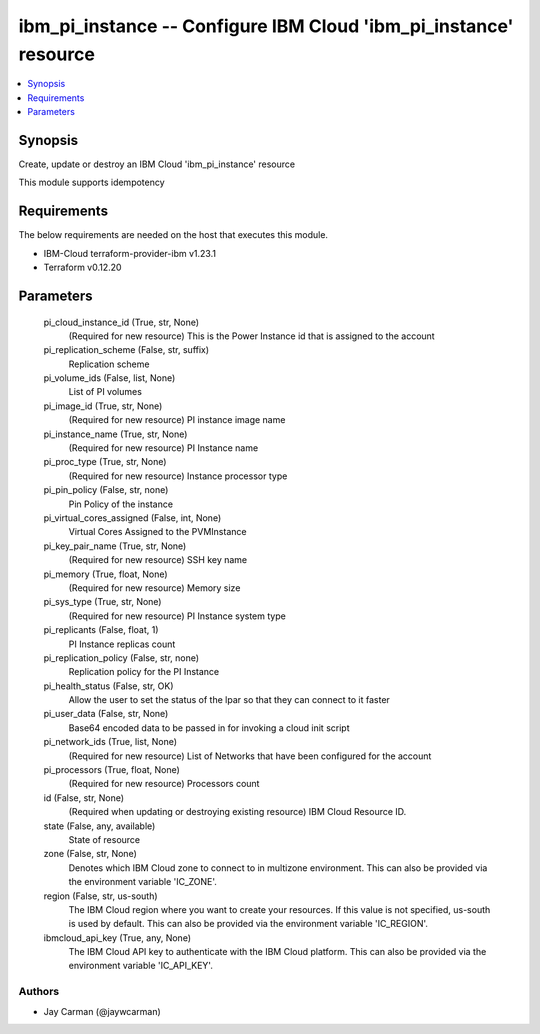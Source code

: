 
ibm_pi_instance -- Configure IBM Cloud 'ibm_pi_instance' resource
=================================================================

.. contents::
   :local:
   :depth: 1


Synopsis
--------

Create, update or destroy an IBM Cloud 'ibm_pi_instance' resource

This module supports idempotency



Requirements
------------
The below requirements are needed on the host that executes this module.

- IBM-Cloud terraform-provider-ibm v1.23.1
- Terraform v0.12.20



Parameters
----------

  pi_cloud_instance_id (True, str, None)
    (Required for new resource) This is the Power Instance id that is assigned to the account


  pi_replication_scheme (False, str, suffix)
    Replication scheme


  pi_volume_ids (False, list, None)
    List of PI volumes


  pi_image_id (True, str, None)
    (Required for new resource) PI instance image name


  pi_instance_name (True, str, None)
    (Required for new resource) PI Instance name


  pi_proc_type (True, str, None)
    (Required for new resource) Instance processor type


  pi_pin_policy (False, str, none)
    Pin Policy of the instance


  pi_virtual_cores_assigned (False, int, None)
    Virtual Cores Assigned to the PVMInstance


  pi_key_pair_name (True, str, None)
    (Required for new resource) SSH key name


  pi_memory (True, float, None)
    (Required for new resource) Memory size


  pi_sys_type (True, str, None)
    (Required for new resource) PI Instance system type


  pi_replicants (False, float, 1)
    PI Instance replicas count


  pi_replication_policy (False, str, none)
    Replication policy for the PI Instance


  pi_health_status (False, str, OK)
    Allow the user to set the status of the lpar so that they can connect to it faster


  pi_user_data (False, str, None)
    Base64 encoded data to be passed in for invoking a cloud init script


  pi_network_ids (True, list, None)
    (Required for new resource) List of Networks that have been configured for the account


  pi_processors (True, float, None)
    (Required for new resource) Processors count


  id (False, str, None)
    (Required when updating or destroying existing resource) IBM Cloud Resource ID.


  state (False, any, available)
    State of resource


  zone (False, str, None)
    Denotes which IBM Cloud zone to connect to in multizone environment. This can also be provided via the environment variable 'IC_ZONE'.


  region (False, str, us-south)
    The IBM Cloud region where you want to create your resources. If this value is not specified, us-south is used by default. This can also be provided via the environment variable 'IC_REGION'.


  ibmcloud_api_key (True, any, None)
    The IBM Cloud API key to authenticate with the IBM Cloud platform. This can also be provided via the environment variable 'IC_API_KEY'.













Authors
~~~~~~~

- Jay Carman (@jaywcarman)

